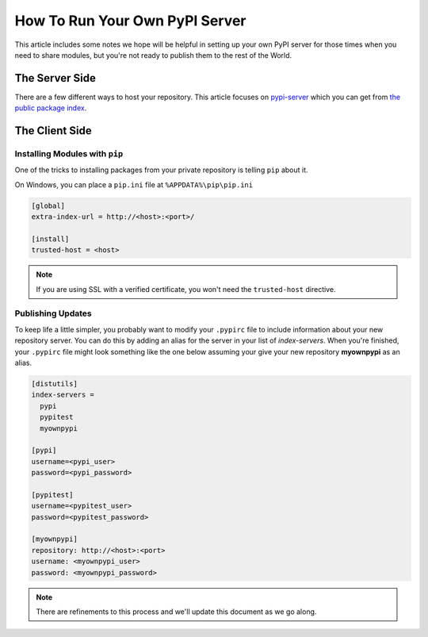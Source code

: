 .. _private-pypi:

How To Run Your Own PyPI Server
===============================

This article includes some notes we hope will be helpful in setting up your own PyPI server for those times when you
need to share modules, but you're not ready to publish them to the rest of the World.

The Server Side
---------------

There are a few different ways to host your repository.  This article focuses on
`pypi-server <https://pypi.python.org/pypi/pypiserver>`_ which you can get from
`the public package index <https://pypi.python.org/pypi/pypiserver>`_.

The Client Side
---------------

Installing Modules with ``pip``
^^^^^^^^^^^^^^^^^^^^^^^^^^^^^^^

One of the tricks to installing packages from your private repository is telling ``pip`` about it.

On Windows, you can place a ``pip.ini`` file at ``%APPDATA%\pip\pip.ini``

.. code-block:: ini

    [global]
    extra-index-url = http://<host>:<port>/

    [install]
    trusted-host = <host>

.. note::

    If you are using SSL with a verified certificate, you won't need the ``trusted-host`` directive.

Publishing Updates
^^^^^^^^^^^^^^^^^^

To keep life a little simpler, you probably want to modify your ``.pypirc`` file to include information about your new
repository server.  You can do this by adding an alias for the server in your list of *index-servers*. When you're
finished, your ``.pypirc`` file might look something like the one below assuming your give your new repository
**myownpypi** as an alias.

.. code-block:: ini

    [distutils]
    index-servers =
      pypi
      pypitest
      myownpypi

    [pypi]
    username=<pypi_user>
    password=<pypi_password>

    [pypitest]
    username=<pypitest_user>
    password=<pypitest_password>

    [myownpypi]
    repository: http://<host>:<port>
    username: <myownpypi_user>
    password: <myownpypi_password>

.. note::

    There are refinements to this process and we'll update this document as we go along.


